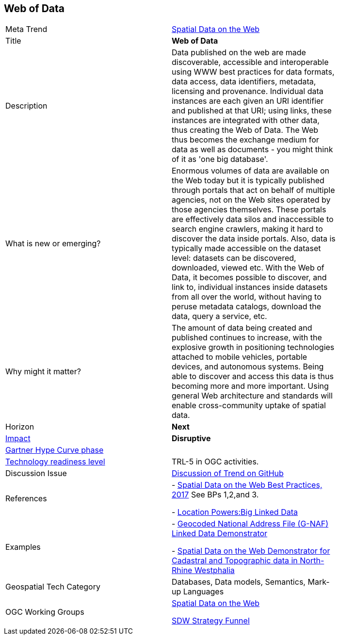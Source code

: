 [#WebofData]
[discrete]
== Web of Data

[width="80%"]
|=======================

|Meta Trend	|<<chapter-05,Spatial Data on the Web>>
|Title | *Web of Data*
|Description |Data published on the web are made discoverable, accessible and interoperable using WWW best practices for data formats, data access, data identifiers, metadata, licensing and provenance. Individual data instances are each given an URI identifier and published at that URI; using links, these instances are integrated with other data, thus creating the Web of Data. The Web thus becomes the exchange medium for data as well as documents - you might think of it as 'one big database'.
| What is new or emerging?	|Enormous volumes of data are available on the Web today but it is typically published through portals that act on behalf of multiple agencies, not on the Web sites operated by those agencies themselves. These portals are effectively data silos and inaccessible to search engine crawlers, making it hard to discover the data inside portals. Also, data is typically made accessible on the dataset level: datasets can be discovered, downloaded, viewed etc. With the Web of Data, it becomes possible to discover, and link to, individual instances inside datasets from all over the world, without having to peruse metadata catalogs, download the data, query a service, etc.
| Why might it matter? |The amount of data being created and published continues to increase, with the explosive growth in positioning technologies attached to mobile vehicles, portable devices, and autonomous systems. Being able to discover and access this data is thus becoming more and more important. Using general Web architecture and standards will enable cross-community uptake of spatial data.
|Horizon   |   *Next*
|link:https://en.wikipedia.org/wiki/Disruptive_innovation[Impact] |  *Disruptive*
| link:http://www.gartner.com/technology/research/methodologies/hype-cycle.jsp[Gartner Hype Curve phase]    |
| link:https://esto.nasa.gov/technologists_trl.html[Technology readiness level] | TRL-5 in OGC activities.
| Discussion Issue | link:https://github.com/opengeospatial/OGC-Technology-Trends/issues/92[Discussion of Trend on GitHub]

|References | - link:https://www.w3.org/TR/sdw-bp/[Spatial Data on the Web Best Practices, 2017] See BPs 1,2,and 3.

- link:http://www.locationpowers.net/events/1703delft/index.php[Location Powers:Big Linked Data]
|Examples | - link:https://github.com/w3c/sdw/blob/gh-pages/bp/BP-implementation-report-00002.md[Geocoded National Address File (G-NAF) Linked Data Demonstrator]

- link:https://github.com/w3c/sdw/blob/gh-pages/bp/BP-implementation-report-00003.md[Spatial Data on the Web Demonstrator for Cadastral and Topographic data in North-Rhine Westphalia]
|Geospatial Tech Category 	| Databases, Data models, Semantics, Mark-up Languages
|OGC Working Groups | link:https://www.w3.org/2017/sdwig/[Spatial Data on the Web]

link:https://github.com/w3c/strategy/projects/2?card_filter_query=label%3Ageospatial#column-215578[SDW Strategy Funnel]

|=======================
<<<
